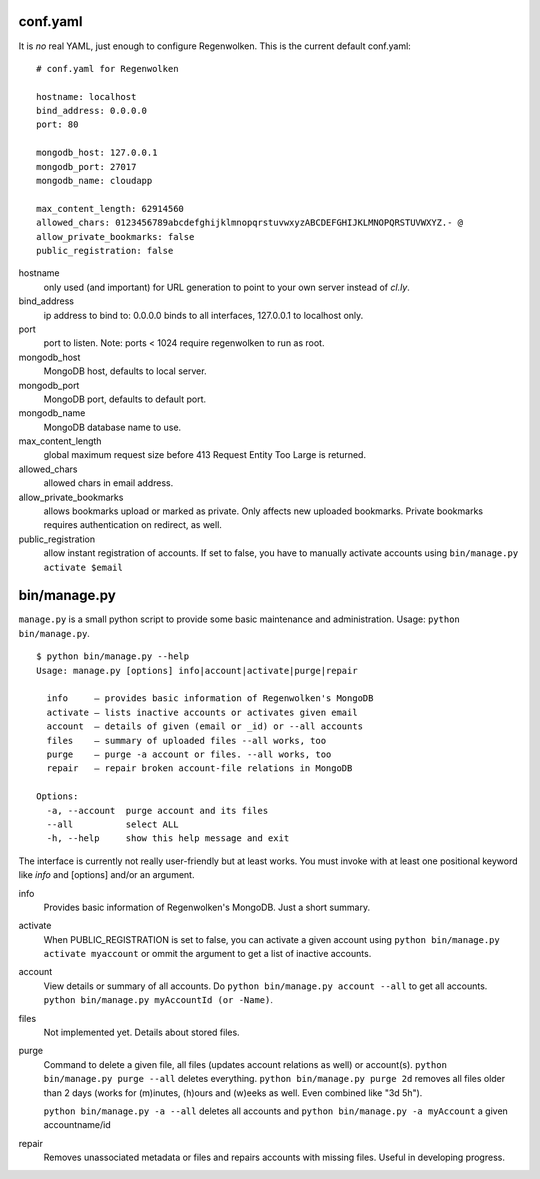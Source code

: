 conf.yaml
=========

It is *no* real YAML, just enough to configure Regenwolken. This is the
current default conf.yaml:

::

    # conf.yaml for Regenwolken

    hostname: localhost
    bind_address: 0.0.0.0
    port: 80

    mongodb_host: 127.0.0.1
    mongodb_port: 27017
    mongodb_name: cloudapp

    max_content_length: 62914560
    allowed_chars: 0123456789abcdefghijklmnopqrstuvwxyzABCDEFGHIJKLMNOPQRSTUVWXYZ.- @
    allow_private_bookmarks: false
    public_registration: false

hostname
    only used (and important) for URL generation to point to your own server
    instead of *cl.ly*.
bind_address
    ip address to bind to: 0.0.0.0 binds to all interfaces, 127.0.0.1 to
    localhost only.
port
    port to listen. Note: ports < 1024 require regenwolken to run as root.

mongodb_host
    MongoDB host, defaults to local server.
mongodb_port
    MongoDB port, defaults to default port.
mongodb_name
    MongoDB database name to use.

max_content_length
    global maximum request size before 413 Request Entity Too Large is returned.
allowed_chars
    allowed chars in email address.
allow_private_bookmarks
    allows bookmarks upload or marked as private. Only affects new uploaded
    bookmarks. Private bookmarks requires authentication on redirect, as well.
public_registration
    allow instant registration of accounts. If set to false, you have to
    manually activate accounts using ``bin/manage.py activate $email``


bin/manage.py
=============

``manage.py`` is a small python script to provide some basic maintenance and
administration. Usage: ``python bin/manage.py``.

::

    $ python bin/manage.py --help
    Usage: manage.py [options] info|account|activate|purge|repair

      info     – provides basic information of Regenwolken's MongoDB
      activate – lists inactive accounts or activates given email
      account  – details of given (email or _id) or --all accounts
      files    – summary of uploaded files --all works, too
      purge    – purge -a account or files. --all works, too
      repair   – repair broken account-file relations in MongoDB

    Options:
      -a, --account  purge account and its files
      --all          select ALL
      -h, --help     show this help message and exit

The interface is currently not really user-friendly but at least works. You
must invoke with at least one positional keyword like *info* and [options]
and/or an argument.

info
    Provides basic information of Regenwolken's MongoDB. Just a short summary.
activate
    When PUBLIC_REGISTRATION is set to false, you can activate a given account
    using ``python bin/manage.py activate myaccount`` or ommit the argument to
    get a list of inactive accounts.
account
    View details or summary of all accounts. Do ``python bin/manage.py account --all``
    to get all accounts. ``python bin/manage.py myAccountId (or -Name)``.
files
    Not implemented yet. Details about stored files.
purge
    Command to delete a given file, all files (updates account relations as well)
    or account(s). ``python bin/manage.py purge --all`` deletes everything.
    ``python bin/manage.py purge 2d`` removes all files older than 2 days (works
    for (m)inutes, (h)ours and (w)eeks as well. Even combined like "3d 5h").
    
    ``python bin/manage.py -a --all`` deletes all accounts and
    ``python bin/manage.py -a myAccount`` a given accountname/id
repair
    Removes unassociated metadata or files and repairs accounts with missing
    files. Useful in developing progress.